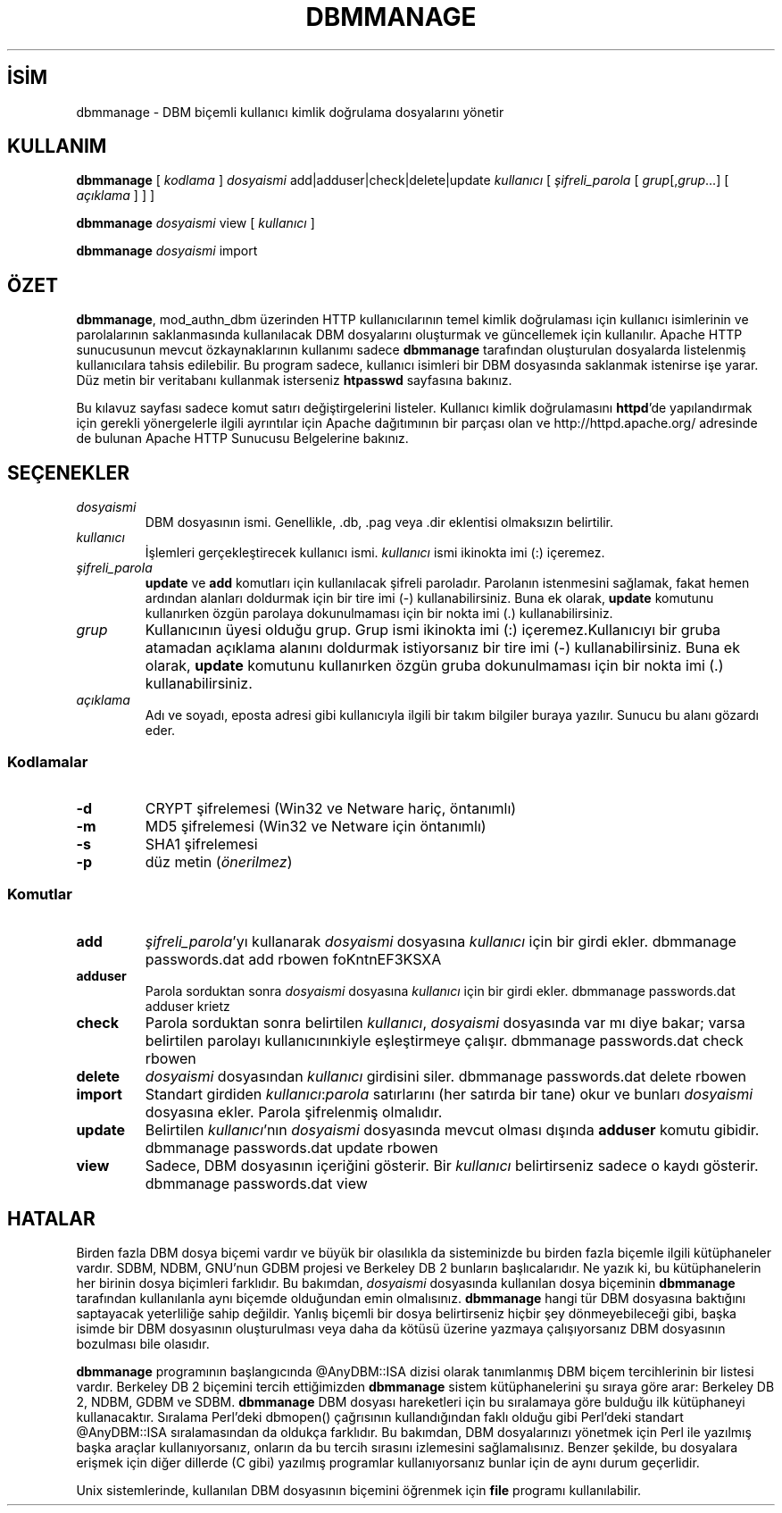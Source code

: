 .\" XXXXXXXXXXXXXXXXXXXXXXXXXXXXXXXXXXXXXXX
.\" DO NOT EDIT! Generated from XML source.
.\" XXXXXXXXXXXXXXXXXXXXXXXXXXXXXXXXXXXXXXX
.de Sh \" Subsection
.br
.if t .Sp
.ne 5
.PP
\fB\\$1\fR
.PP
..
.de Sp \" Vertical space (when we can't use .PP)
.if t .sp .5v
.if n .sp
..
.de Ip \" List item
.br
.ie \\n(.$>=3 .ne \\$3
.el .ne 3
.IP "\\$1" \\$2
..
.TH "DBMMANAGE" 1 "2009-02-16" "Apache HTTP Sunucusu" "dbmmanage"
.nh
.SH İSİM
dbmmanage \- DBM biçemli kullanıcı kimlik doğrulama dosyalarını yönetir

.SH "KULLANIM"
 
.PP
\fBdbmmanage\fR [ \fIkodlama\fR ] \fIdosyaismi\fR add|adduser|check|delete|update \fIkullanıcı\fR [ \fIşifreli_parola\fR [ \fIgrup\fR[,\fIgrup\fR\&.\&.\&.] [ \fIaçıklama\fR ] ] ]
 
.PP
\fBdbmmanage\fR \fIdosyaismi\fR view [ \fIkullanıcı\fR ]
 
.PP
\fBdbmmanage\fR \fIdosyaismi\fR import
 

.SH "ÖZET"
 
.PP
\fBdbmmanage\fR, mod_authn_dbm üzerinden HTTP kullanıcılarının temel kimlik doğrulaması için kullanıcı isimlerinin ve parolalarının saklanmasında kullanılacak DBM dosyalarını oluşturmak ve güncellemek için kullanılır\&. Apache HTTP sunucusunun mevcut özkaynaklarının kullanımı sadece \fBdbmmanage\fR tarafından oluşturulan dosyalarda listelenmiş kullanıcılara tahsis edilebilir\&. Bu program sadece, kullanıcı isimleri bir DBM dosyasında saklanmak istenirse işe yarar\&. Düz metin bir veritabanı kullanmak isterseniz \fBhtpasswd\fR sayfasına bakınız\&.
 
.PP
Bu kılavuz sayfası sadece komut satırı değiştirgelerini listeler\&. Kullanıcı kimlik doğrulamasını \fBhttpd\fR'de yapılandırmak için gerekli yönergelerle ilgili ayrıntılar için Apache dağıtımının bir parçası olan ve http://httpd\&.apache\&.org/ adresinde de bulunan Apache HTTP Sunucusu Belgelerine bakınız\&.
 

.SH "SEÇENEKLER"
 
 
.TP
\fIdosyaismi\fR
DBM dosyasının ismi\&. Genellikle, \&.db, \&.pag veya \&.dir eklentisi olmaksızın belirtilir\&.  
.TP
\fIkullanıcı\fR
İşlemleri gerçekleştirecek kullanıcı ismi\&. \fIkullanıcı\fR ismi ikinokta imi (:) içeremez\&.  
.TP
\fIşifreli_parola\fR
\fBupdate\fR ve \fBadd\fR komutları için kullanılacak şifreli paroladır\&. Parolanın istenmesini sağlamak, fakat hemen ardından alanları doldurmak için bir tire imi (-) kullanabilirsiniz\&. Buna ek olarak, \fBupdate\fR komutunu kullanırken özgün parolaya dokunulmaması için bir nokta imi (\&.) kullanabilirsiniz\&.  
.TP
\fIgrup\fR
Kullanıcının üyesi olduğu grup\&. Grup ismi ikinokta imi (:) içeremez\&.Kullanıcıyı bir gruba atamadan açıklama alanını doldurmak istiyorsanız bir tire imi (-) kullanabilirsiniz\&. Buna ek olarak, \fBupdate\fR komutunu kullanırken özgün gruba dokunulmaması için bir nokta imi (\&.) kullanabilirsiniz\&.  
.TP
\fIaçıklama\fR
Adı ve soyadı, eposta adresi gibi kullanıcıyla ilgili bir takım bilgiler buraya yazılır\&. Sunucu bu alanı gözardı eder\&.  
 
.SS "Kodlamalar"
 
 
.TP
\fB-d\fR
CRYPT şifrelemesi (Win32 ve Netware hariç, öntanımlı)  
.TP
\fB-m\fR
MD5 şifrelemesi (Win32 ve Netware için öntanımlı)  
.TP
\fB-s\fR
SHA1 şifrelemesi  
.TP
\fB-p\fR
düz metin (\fIönerilmez\fR)  
  
.SS "Komutlar"
 
 
.TP
\fBadd\fR
\fIşifreli_parola\fR'yı kullanarak \fIdosyaismi\fR dosyasına \fIkullanıcı\fR için bir girdi ekler\&. dbmmanage passwords\&.dat add rbowen foKntnEF3KSXA  
.TP
\fBadduser\fR
Parola sorduktan sonra \fIdosyaismi\fR dosyasına \fIkullanıcı\fR için bir girdi ekler\&. dbmmanage passwords\&.dat adduser krietz  
.TP
\fBcheck\fR
Parola sorduktan sonra belirtilen \fIkullanıcı\fR, \fIdosyaismi\fR dosyasında var mı diye bakar; varsa belirtilen parolayı kullanıcınınkiyle eşleştirmeye çalışır\&. dbmmanage passwords\&.dat check rbowen  
.TP
\fBdelete\fR
\fIdosyaismi\fR dosyasından \fIkullanıcı\fR girdisini siler\&. dbmmanage passwords\&.dat delete rbowen  
.TP
\fBimport\fR
Standart girdiden \fIkullanıcı\fR:\fIparola\fR satırlarını (her satırda bir tane) okur ve bunları \fIdosyaismi\fR dosyasına ekler\&. Parola şifrelenmiş olmalıdır\&.  
.TP
\fBupdate\fR
Belirtilen \fIkullanıcı\fR'nın \fIdosyaismi\fR dosyasında mevcut olması dışında \fBadduser\fR komutu gibidir\&. dbmmanage passwords\&.dat update rbowen  
.TP
\fBview\fR
Sadece, DBM dosyasının içeriğini gösterir\&. Bir \fIkullanıcı\fR belirtirseniz sadece o kaydı gösterir\&. dbmmanage passwords\&.dat view  
  
.SH "HATALAR"
 
.PP
Birden fazla DBM dosya biçemi vardır ve büyük bir olasılıkla da sisteminizde bu birden fazla biçemle ilgili kütüphaneler vardır\&. SDBM, NDBM, GNU'nun GDBM projesi ve Berkeley DB 2 bunların başlıcalarıdır\&. Ne yazık ki, bu kütüphanelerin her birinin dosya biçimleri farklıdır\&. Bu bakımdan, \fIdosyaismi\fR dosyasında kullanılan dosya biçeminin \fBdbmmanage\fR tarafından kullanılanla aynı biçemde olduğundan emin olmalısınız\&. \fBdbmmanage\fR hangi tür DBM dosyasına baktığını saptayacak yeterliliğe sahip değildir\&. Yanlış biçemli bir dosya belirtirseniz hiçbir şey dönmeyebileceği gibi, başka isimde bir DBM dosyasının oluşturulması veya daha da kötüsü üzerine yazmaya çalışıyorsanız DBM dosyasının bozulması bile olasıdır\&.
 
.PP
\fBdbmmanage\fR programının başlangıcında @AnyDBM::ISA dizisi olarak tanımlanmış DBM biçem tercihlerinin bir listesi vardır\&. Berkeley DB 2 biçemini tercih ettiğimizden \fBdbmmanage\fR sistem kütüphanelerini şu sıraya göre arar: Berkeley DB 2, NDBM, GDBM ve SDBM\&. \fBdbmmanage\fR DBM dosyası hareketleri için bu sıralamaya göre bulduğu ilk kütüphaneyi kullanacaktır\&. Sıralama Perl'deki dbmopen() çağrısının kullandığından faklı olduğu gibi Perl'deki standart @AnyDBM::ISA sıralamasından da oldukça farklıdır\&. Bu bakımdan, DBM dosyalarınızı yönetmek için Perl ile yazılmış başka araçlar kullanıyorsanız, onların da bu tercih sırasını izlemesini sağlamalısınız\&. Benzer şekilde, bu dosyalara erişmek için diğer dillerde (C gibi) yazılmış programlar kullanıyorsanız bunlar için de aynı durum geçerlidir\&.
 
.PP
Unix sistemlerinde, kullanılan DBM dosyasının biçemini öğrenmek için \fBfile\fR programı kullanılabilir\&.
 
